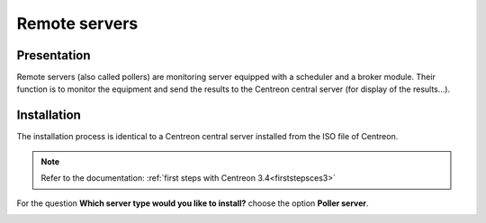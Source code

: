 ==============
Remote servers
==============

************
Presentation
************

Remote servers (also called pollers) are monitoring server equipped with a scheduler and a broker module. 
Their function is to monitor the equipment and send the results to the Centreon central server (for display of the results...).

************
Installation
************

The installation process is identical to a Centreon central server installed from the ISO file of Centreon.

.. note::
   Refer to the documentation: :ref:`first steps with Centreon 3.4<firststepsces3>`

For the question **Which server type would you like to install?** choose the option **Poller server**.

.. image:: /images/user/configuration/10advanced_configuration/07installpoller.png
   :align: center

